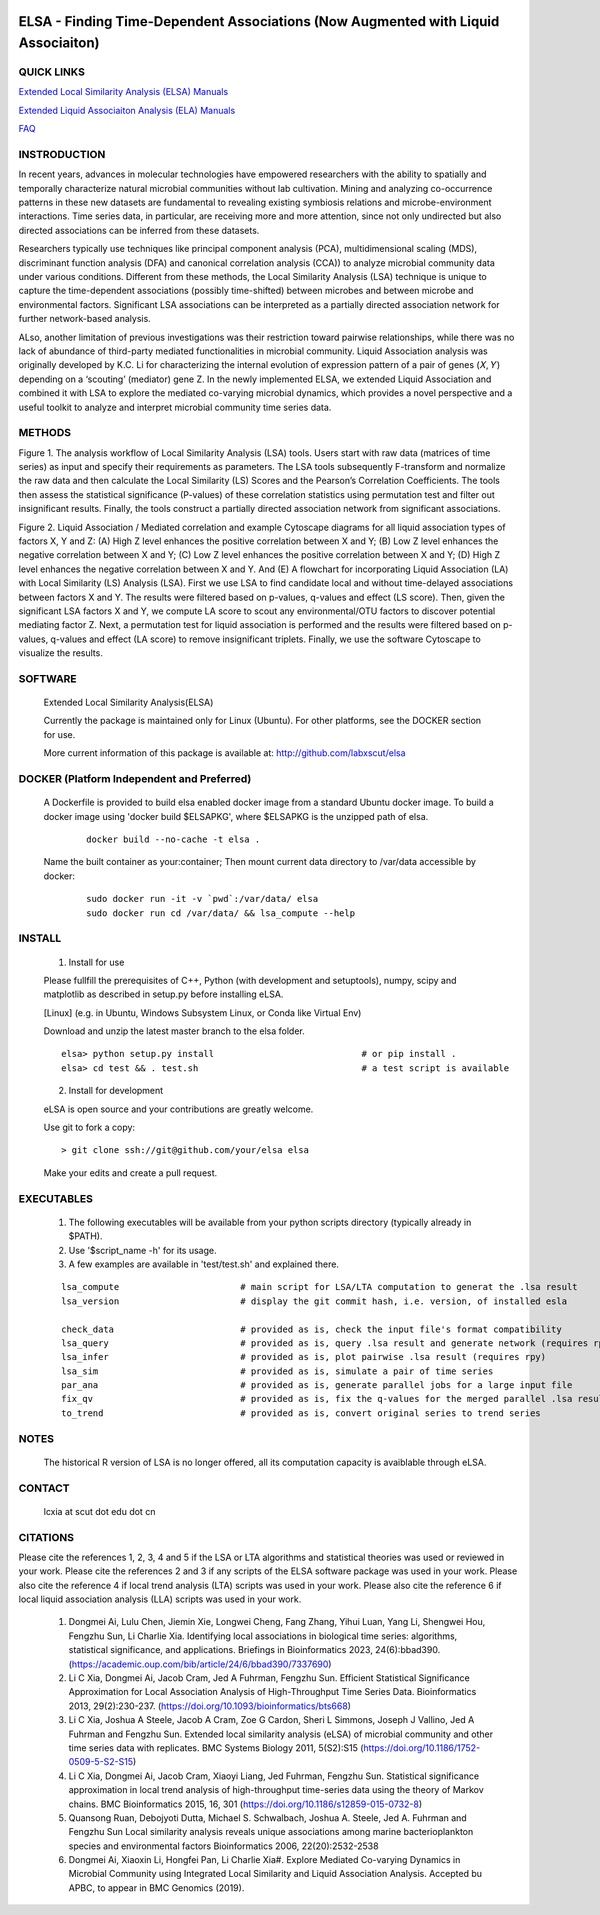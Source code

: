 .. |Logo| image:: https://bitbucket.org/charade/elsa/raw/master/doc/images/elsa_logo.png
   :alt: logo.png
   :height: 50px
   :width: 100px

.. |Pipeline| image:: https://bitbucket.org/charade/elsa/raw/master/doc/images/elsa_pipeline.png
   :alt: lsa_pipeline.png
   :height: 450px
   :width: 540px

.. |elaPipeline| image:: https://bitbucket.org/charade/elsa/raw/master/doc/images/ela_pipeline.png
   :alt: ela_pipeline.png
   :height: 450px
   :width: 540px

|Logo| 

ELSA - Finding Time-Dependent Associations (Now Augmented with Liquid Associaiton)
==========================================================================================

QUICK LINKS
-----------

`Extended Local Similarity Analysis (ELSA) Manuals <https://bitbucket.org/charade/elsa/wiki/Manual>`__

`Extended Liquid Associaiton Analysis (ELA) Manuals <https://bitbucket.org/charade/elsa/wiki/Manual_ela>`__

`FAQ <https://bitbucket.org/charade/elsa/wiki/FAQ>`__

INSTRODUCTION
--------------

In recent years, advances in molecular technologies have empowered researchers with the ability to spatially and temporally characterize natural microbial communities without lab cultivation. Mining and analyzing co-occurrence patterns in these new datasets are fundamental to revealing existing symbiosis relations and microbe-environment interactions. Time series data, in particular, are receiving more and more attention, since not only undirected but also directed associations can be inferred from these datasets.

Researchers typically use techniques like principal component analysis (PCA), multidimensional scaling (MDS), discriminant function analysis (DFA) and canonical correlation analysis (CCA)) to analyze microbial community data under various conditions. Different from these methods, the Local Similarity Analysis (LSA) technique is unique to capture the time-dependent associations (possibly time-shifted) between microbes and between microbe and environmental factors. Significant LSA associations can be interpreted as a partially directed association network for further network-based analysis.

ALso, another limitation of previous investigations was their restriction toward pairwise relationships, while there was no lack of abundance of third-party mediated functionalities in microbial community. Liquid Association analysis was originally developed by K.C. Li for characterizing the internal evolution of expression pattern of a pair of genes (𝑋, 𝑌) depending on a ‘scouting’ (mediator) gene Z. In the newly implemented ELSA, we extended Liquid Association and combined it with LSA to explore the mediated co-varying microbial dynamics, which provides a novel perspective and a useful toolkit to analyze and interpret microbial community time series data. 


METHODS
-------------

|Pipeline|

Figure 1. The analysis workflow of Local Similarity Analysis (LSA) tools. Users start with raw data (matrices of time series) as input and specify their requirements as parameters. The LSA tools subsequently F-transform and normalize the raw data and then calculate the Local Similarity (LS) Scores and the Pearson’s Correlation Coefficients. The tools then assess the statistical significance (P-values) of these correlation statistics using permutation test and filter out insignificant results. Finally, the tools construct a partially directed association network from significant associations.

|elaPipeline|

Figure 2. Liquid Association / Mediated correlation and example Cytoscape diagrams for all liquid association types of factors X, Y and Z: (A) High Z level enhances the positive correlation between X and Y; (B) Low Z level enhances the negative correlation between X and Y; (C) Low Z level enhances the positive correlation between X and Y; (D) High Z level enhances the negative correlation between X and Y. And (E) A flowchart for incorporating Liquid Association (LA) with Local Similarity (LS) Analysis (LSA). First we use LSA to find candidate local and without time-delayed associations between factors X and Y. The results were filtered based on p-values, q-values and effect (LS score). Then, given the significant LSA factors X and Y, we compute LA score to scout any environmental/OTU factors to discover potential mediating factor Z. Next, a permutation test for liquid association is performed and the results were filtered based on p-values, q-values and effect (LA score) to remove insignificant triplets. Finally, we use the software Cytoscape to visualize the results.

SOFTWARE
-------------
    Extended Local Similarity Analysis(ELSA)

    Currently the package is maintained only for Linux (Ubuntu). 
    For other platforms, see the DOCKER section for use.

    More current information of this package is available at:
    http://github.com/labxscut/elsa

DOCKER (Platform Independent and Preferred)
---------------------------------------------

  A Dockerfile is provided to build elsa enabled docker image from a standard Ubuntu docker image. 
  To build a docker image using 'docker build $ELSAPKG', where $ELSAPKG is the unzipped path of elsa.

    ::
      
      docker build --no-cache -t elsa .

  Name the built container as your:container; Then mount current data directory to /var/data accessible by docker:

    ::

      sudo docker run -it -v `pwd`:/var/data/ elsa
      sudo docker run cd /var/data/ && lsa_compute --help

INSTALL
-----------------


    1. Install for use

    Please fullfill the prerequisites of C++, Python (with development and setuptools),
    numpy, scipy and matplotlib as described in setup.py before installing eLSA.

    [Linux] (e.g. in Ubuntu, Windows Subsystem Linux, or Conda like Virtual Env)

    Download and unzip the latest master branch to the elsa folder.

    ::

        elsa> python setup.py install                            # or pip install .
        elsa> cd test && . test.sh                               # a test script is available


    2. Install for development

    eLSA is open source and your contributions are greatly welcome.

    Use git to fork a copy:

    ::
        
        > git clone ssh://git@github.com/your/elsa elsa

    Make your edits and create a pull request.

EXECUTABLES
--------------------

    1. The following executables will be available from your python scripts directory (typically already in $PATH).
    2. Use '$script_name -h' for its usage.
    3. A few examples are available in 'test/test.sh' and explained there.

    ::

      lsa_compute                       # main script for LSA/LTA computation to generat the .lsa result
      lsa_version                       # display the git commit hash, i.e. version, of installed esla

      check_data                        # provided as is, check the input file's format compatibility
      lsa_query                         # provided as is, query .lsa result and generate network (requires rpy)
      lsa_infer                         # provided as is, plot pairwise .lsa result (requires rpy)
      lsa_sim                           # provided as is, simulate a pair of time series
      par_ana                           # provided as is, generate parallel jobs for a large input file 
      fix_qv                            # provided as is, fix the q-values for the merged parallel .lsa results 
      to_trend                          # provided as is, convert original series to trend series
    

NOTES
----------------------
    
    The historical R version of LSA is no longer offered, all its computation capacity is avaiblable through eLSA.


CONTACT
----------------------

    lcxia at scut dot edu dot cn

CITATIONS
----------------------

Please cite the references 1, 2, 3, 4 and 5 if the LSA or LTA algorithms and statistical theories was used or reviewed in your work. 
Please cite the references 2 and 3 if any scripts of the ELSA software package was used in your work. 
Please also cite the reference 4 if local trend analysis (LTA) scripts was used in your work. 
Please also cite the reference 6 if local liquid association analysis (LLA) scripts was used in your work. 

    1. Dongmei Ai, Lulu Chen, Jiemin Xie, Longwei Cheng, Fang Zhang, Yihui Luan, Yang Li, Shengwei Hou, Fengzhu Sun, Li Charlie Xia. Identifying local associations in biological time series: algorithms, statistical significance, and applications. Briefings in Bioinformatics 2023, 24(6):bbad390. (https://academic.oup.com/bib/article/24/6/bbad390/7337690) 
    2. Li C Xia, Dongmei Ai, Jacob Cram, Jed A Fuhrman, Fengzhu Sun. Efficient Statistical Significance Approximation for Local Association Analysis of High-Throughput Time Series Data. Bioinformatics 2013, 29(2):230-237. (https://doi.org/10.1093/bioinformatics/bts668)
    3. Li C Xia, Joshua A Steele, Jacob A Cram, Zoe G Cardon, Sheri L Simmons, Joseph J Vallino, Jed A Fuhrman and Fengzhu Sun. Extended local similarity analysis (eLSA) of microbial community and other time series data with replicates. BMC Systems Biology 2011, 5(S2):S15 (https://doi.org/10.1186/1752-0509-5-S2-S15)
    4. Li C Xia, Dongmei Ai, Jacob Cram, Xiaoyi Liang, Jed Fuhrman, Fengzhu Sun. Statistical significance approximation in local trend analysis of high-throughput time-series data using the theory of Markov chains. BMC Bioinformatics 2015, 16, 301 (https://doi.org/10.1186/s12859-015-0732-8)
    5. Quansong Ruan, Debojyoti Dutta, Michael S. Schwalbach, Joshua A. Steele, Jed A. Fuhrman and Fengzhu Sun Local similarity analysis reveals unique associations among marine bacterioplankton species and environmental factors Bioinformatics 2006, 22(20):2532-2538
    6. Dongmei Ai, Xiaoxin Li, Hongfei Pan, Li Charlie Xia#. Explore Mediated Co-varying Dynamics in Microbial Community using Integrated Local Similarity and Liquid Association Analysis. Accepted bu APBC, to appear in BMC Genomics (2019).
